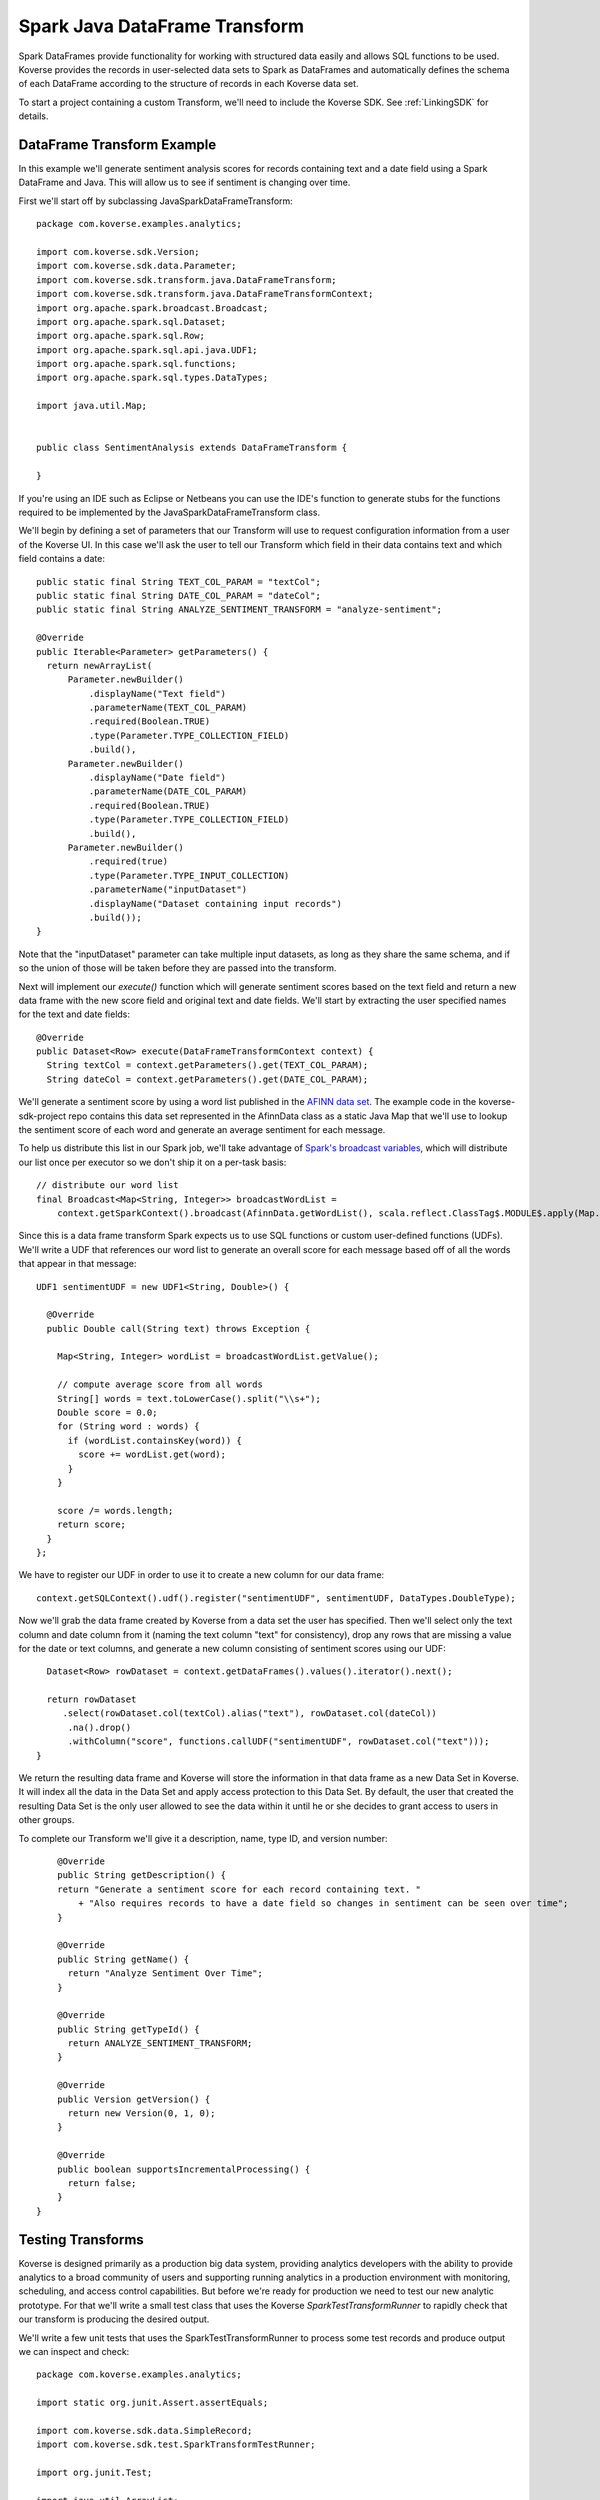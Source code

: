 .. _SparkJavaDataFrameTransform:

Spark Java DataFrame Transform
==============================

Spark DataFrames provide functionality for working with structured data easily and allows SQL functions to be used.
Koverse provides the records in user-selected data sets to Spark as DataFrames and automatically defines the schema of each DataFrame according to the structure of records in each Koverse data set.

To start a project containing a custom Transform, we'll need to include the Koverse SDK.
See :ref:`LinkingSDK` for details.

DataFrame Transform Example
---------------------------

In this example we'll generate sentiment analysis scores for records containing text and a date field using a Spark DataFrame and Java.
This will allow us to see if sentiment is changing over time.

First we'll start off by subclassing JavaSparkDataFrameTransform::

  package com.koverse.examples.analytics;

  import com.koverse.sdk.Version;
  import com.koverse.sdk.data.Parameter;
  import com.koverse.sdk.transform.java.DataFrameTransform;
  import com.koverse.sdk.transform.java.DataFrameTransformContext;
  import org.apache.spark.broadcast.Broadcast;
  import org.apache.spark.sql.Dataset;
  import org.apache.spark.sql.Row;
  import org.apache.spark.sql.api.java.UDF1;
  import org.apache.spark.sql.functions;
  import org.apache.spark.sql.types.DataTypes;

  import java.util.Map;


  public class SentimentAnalysis extends DataFrameTransform {

  }

If you're using an IDE such as Eclipse or Netbeans you can use the IDE's function to generate stubs for the functions required to be implemented by the JavaSparkDataFrameTransform class.

We'll begin by defining a set of parameters that our Transform will use to request configuration information from a user of the Koverse UI.
In this case we'll ask the user to tell our Transform which field in their data contains text and which field contains a date::

    public static final String TEXT_COL_PARAM = "textCol";
    public static final String DATE_COL_PARAM = "dateCol";
    public static final String ANALYZE_SENTIMENT_TRANSFORM = "analyze-sentiment";

    @Override
    public Iterable<Parameter> getParameters() {
      return newArrayList(
          Parameter.newBuilder()
              .displayName("Text field")
              .parameterName(TEXT_COL_PARAM)
              .required(Boolean.TRUE)
              .type(Parameter.TYPE_COLLECTION_FIELD)
              .build(),
          Parameter.newBuilder()
              .displayName("Date field")
              .parameterName(DATE_COL_PARAM)
              .required(Boolean.TRUE)
              .type(Parameter.TYPE_COLLECTION_FIELD)
              .build(),
          Parameter.newBuilder()
              .required(true)
              .type(Parameter.TYPE_INPUT_COLLECTION)
              .parameterName("inputDataset")
              .displayName("Dataset containing input records")
              .build());
    }

Note that the "inputDataset" parameter can take multiple input datasets, as long as they share the same schema, and if so the union of those will be taken before they are passed into the transform.

Next will implement our *execute()* function which will generate sentiment scores based on the text field and return a new data frame with the new score field and original text and date fields.
We'll start by extracting the user specified names for the text and date fields::

    @Override
    public Dataset<Row> execute(DataFrameTransformContext context) {
      String textCol = context.getParameters().get(TEXT_COL_PARAM);
      String dateCol = context.getParameters().get(DATE_COL_PARAM);

We'll generate a sentiment score by using a word list published in the `AFINN data set <http://www2.imm.dtu.dk/pubdb/views/publication_details.php?id=6010>`_.
The example code in the koverse-sdk-project repo contains this data set represented in the AfinnData class as a static Java Map that we'll use to lookup the sentiment score of each word and generate an average sentiment for each message.

To help us distribute this list in our Spark job, we'll take advantage of `Spark's broadcast variables <https://spark.apache.org/docs/1.6.0/programming-guide.html#broadcast-variables>`_, which will distribute our list once per executor so we don't ship it on a per-task basis::

    // distribute our word list
    final Broadcast<Map<String, Integer>> broadcastWordList =
        context.getSparkContext().broadcast(AfinnData.getWordList(), scala.reflect.ClassTag$.MODULE$.apply(Map.class));

Since this is a data frame transform Spark expects us to use SQL functions or custom user-defined functions (UDFs).
We'll write a UDF that references our word list to generate an overall score for each message based off of all the words that appear in that message::

    UDF1 sentimentUDF = new UDF1<String, Double>() {

      @Override
      public Double call(String text) throws Exception {

        Map<String, Integer> wordList = broadcastWordList.getValue();

        // compute average score from all words
        String[] words = text.toLowerCase().split("\\s+");
        Double score = 0.0;
        for (String word : words) {
          if (wordList.containsKey(word)) {
            score += wordList.get(word);
          }
        }

        score /= words.length;
        return score;
      }
    };

We have to register our UDF in order to use it to create a new column for our data frame::

    context.getSQLContext().udf().register("sentimentUDF", sentimentUDF, DataTypes.DoubleType);

Now we'll grab the data frame created by Koverse from a data set the user has specified.
Then we'll select only the text column and date column from it (naming the text column "text" for consistency), drop any rows that are missing a value for the date or text columns, and generate a new column consisting of sentiment scores using our UDF::

    Dataset<Row> rowDataset = context.getDataFrames().values().iterator().next();

    return rowDataset
       .select(rowDataset.col(textCol).alias("text"), rowDataset.col(dateCol))
        .na().drop()
        .withColumn("score", functions.callUDF("sentimentUDF", rowDataset.col("text")));
  }

We return the resulting data frame and Koverse will store the information in that data frame as a new Data Set in Koverse.
It will index all the data in the Data Set and apply access protection to this Data Set.
By default, the user that created the resulting Data Set is the only user allowed to see the data within it until he or she decides to grant access to users in other groups.

To complete our Transform we'll give it a description, name, type ID, and version number::

      @Override
      public String getDescription() {
      return "Generate a sentiment score for each record containing text. "
          + "Also requires records to have a date field so changes in sentiment can be seen over time";
      }

      @Override
      public String getName() {
        return "Analyze Sentiment Over Time";
      }

      @Override
      public String getTypeId() {
        return ANALYZE_SENTIMENT_TRANSFORM;
      }

      @Override
      public Version getVersion() {
        return new Version(0, 1, 0);
      }

      @Override
      public boolean supportsIncrementalProcessing() {
        return false;
      }
  }

Testing Transforms
------------------

Koverse is designed primarily as a production big data system, providing analytics developers with the ability to provide analytics to a broad community of users and supporting running analytics in a production environment with monitoring, scheduling, and access control capabilities.
But before we're ready for production we need to test our new analytic prototype.
For that we'll write a small test class that uses the Koverse *SparkTestTransformRunner* to rapidly check that our transform is producing the desired output.

We'll write a few unit tests that uses the SparkTestTransformRunner to process some test records and produce output we can inspect and check::


  package com.koverse.examples.analytics;

  import static org.junit.Assert.assertEquals;

  import com.koverse.sdk.data.SimpleRecord;
  import com.koverse.sdk.test.SparkTransformTestRunner;

  import org.junit.Test;

  import java.util.ArrayList;
  import java.util.Date;
  import java.util.HashMap;
  import java.util.List;
  import java.util.Map;

  public class TestSentimentAnalysisOverTime {

    @Test
    public void simpleTest() {
      // todo
    }
  }


In the *simpleTest* method we'll need some input records to test.
The Koverse UI supports downloading a sample of a data set to a CSV or JSON file.
The *CsvToSimpleRecord* or *JsonToSimpleRecord* classes in the com.koverse.sdk.test package could then be used to convert your sample file into a List of SimpleRecord objects that can be passed to the test runner.

It's often a good idea to test your transform on real data, in order to find out if there are irregularities that your Transform will need to handle such as missing values, truncated values, and varying value types.
For our unit test we're going to create some simple test messages::

  // create messages
  double badScore = AfinnData.sentiment("bad");
  double goodScore = AfinnData.sentiment("good");

  SimpleRecord badMessage = new SimpleRecord();
  badMessage.put("message", "bad");
  badMessage.put("date", new Date());

  SimpleRecord goodMessage = new SimpleRecord();
  goodMessage.put("message", "good");
  goodMessage.put("date", new Date());

  SimpleRecord mixedMessage = new SimpleRecord();
  mixedMessage.put("message", "bad good");
  mixedMessage.put("date", new Date());

  List<SimpleRecord> testMessages = new ArrayList<>();
  testMessages.add(badMessage);
  testMessages.add(goodMessage);
  testMessages.add(mixedMessage);

We'll also want to create a set of expected scores that we can check our Transform's output against for correctness.
Our score algorithm simply averages the sentiment of each word in a message::

  // define the scores we expect to see for each message
  Map<String, Double> expectedScore = new HashMap<>();
  expectedScore.put("bad", badScore);
  expectedScore.put("good", goodScore);
  expectedScore.put("bad good", (badScore + goodScore) / 2.0);

Let's setup our transform as if a user had configured it via the Koverse UI.
We'll specify which fields our transform should look for, that correspond with the data we'll generate::

  Map<String, String> params = new HashMap<>();
  params.put(SentimentAnalysisOverTime.TEXT_COL_PARAM, "message");
  params.put(SentimentAnalysisOverTime.DATE_COL_PARAM, "date");

  // associate our records with a data set name
  Map<String, List<SimpleRecord>> dataSets = new HashMap<>();
  dataSets.put("test messages", testMessages);

Now we can run our Transform logic on this data to generate sentiment scores::

  // process the input records using our Transform class
  List<SimpleRecord> output =
          SparkTransformTestRunner.runTest(SentimentAnalysisOverTime.class, params, dataSets, "sentiment data");

The output will consist of the transformed records with newly calculated sentiment scores for each message, along with the original message text so we can tell which message is which.
We'll compare the calculated scores to the scores we expect::

  // check the output
  for (SimpleRecord record : output) {
    System.out.println(record);
    assertEquals(expectedScore.get((String)record.get("text")), (Double)record.get("score"));
  }

Now we can run our test.
The SparkTransformTestRunner creates an instance of the Spark runtime in local mode and uses that to executes our code.
If we've coded up our Transform correctly, our test should pass.

We also printed out the output to allow us to visually inspect the structure and values of our output records for correctness.
Here we see that the 'bad' message had a negative sentiment score, which we expected, the 'good' message had a positive score, and the 'mixed' message had an average score of 0::

  SimpleRecord{collection=null, securityLabel=null, fields={date=Tue Jan 09 22:06:03 PST 2018, score=-3.0, text=bad}}
  SimpleRecord{collection=null, securityLabel=null, fields={date=Tue Jan 09 22:06:03 PST 2018, score=3.0, text=good}}
  SimpleRecord{collection=null, securityLabel=null, fields={date=Tue Jan 09 22:06:03 PST 2018, score=0.0, text=bad good}}

This looks like our sentiment algorithm is producing the right kind of output.
Now that we think our transform is working, we'll upload it to Koverse so it can be used to process data sets.

Uploading the Transform to Koverse
----------------------------------

We'll package our Transform in a JAR file and upload it to Koverse as an Addon.
To do this we just need to add a file that helps Koverse decide what classes will to inspect.
There is already a plain text file called 'classesToInspect' under src/main/resources.
In that file our class is listed on a line by itself, along with other classes, each on their own line.

Then compile a JAR file using::

  mvn clean package

This will produce a JAR file under the 'target/' folder.
Open up the Koverse UI in a browser.
If you're using the :ref:`DevImage` this will likely be at 'http://localhost:8080'.

Click on the 'Admin' button on the left menu.
Click the 'Addons' tab.

Here we see a list of Addons already loaded into the system.
Drag and drop the JAR file in your target/ folder to the large gray space labeled 'Drag and drop files from your computer' or click the 'Browse Files' button to navigate to your new JAR file.

Koverse will process this file and you should see a new card appear in the list of loaded Addons named 'koverse-sdk-project'.
Also listed on that card should be the name of our Transform.
If that does not appear, double check that your Transform class was compiled in the JAR using 'jar -tf [your-jar]' and verify that the correct name of your Transform class appears in the 'classesToInspect' file in src/main/resources.

See :ref:`Addons` for additional details on building and uploading Addons.

Running the Transform on a Data Set
-----------------------------------

Our Transform is general enough to be run on any Data Set that contains text and an associated date.
This includes social media data, email, chat logs, etc.
Feel free to use the included Twitter, Imap, or other sources provided with the Koverse distribution to process data like this.
But in the interest of illustrating a simple example we can use some synthetic data to get a sense for how to run this Transform on a Data Set quickly.

We'll use the example Synthetic Messages Source described in :ref:`GeneralSource` to generate some synthetic messages to use to test our Transform as it would be used in a production environment.
To generate the synthetic data, follow the instructions in :ref:`GeneralSource`.
The output data can be explored using the example web application described in :ref:`ExampleWebApp` and having a good number of messages will allow us to search for subsets of records and get back a good number of results.

To setup our Transform to analyze the synthetic message data, click the 'Transforms' button on the left menu.
You should see 'Analyze Sentiment Over Time' in the list of Transforms.
Click on 'Analyze Sentiment Over Time' and click the 'Select' button.

Now we see the form that Koverse generates for configuring our Transform.
Note that Koverse will present users with varying inputs corresponding to the type of Parameter objects we declared in our Transform code, to aid users in specifying how the Transform will be configured.
These values will be then made available to our Transform code via the *context.getJavaSparkTransformContext().getParameters()* mechanism.
This is what makes Koverse Transforms flexible and reusable for more than one data set and by users who are not developers.

Select the data set containing the synthetic messages as the lone input data set.
For the 'Text field' choose 'message' and for 'Date field' choose 'date'.
Click the 'New Data Set' option under 'Where should we save the result of this transform?' and click the 'Save' button at the lower right.

This will cause the Transform job to start.
We can watch the progress of the Transform as well as the follow-on jobs to index and profile the new data set.
Once it is complete we can click on the 'Data' tab to see a few example records.

All Transforms write their output data back to Koverse in this way.
The newly created Data Set is accessible at first only by the user who created it.
See :ref:`DataSetSecurityAndAccessControl` for details on grating other groups of users access to this data set.

The results of Transforms are also indexed so that interactive applications can query them to retrieve specific results for many concurrent users.
To see how an example application can be used to present these results to users interactively, see :ref:`ExampleWebApp`.


.. _DataFrameDataTypes:

Data Types supported by DataFrameTransform
------------------------------------------

Many of the data types supported by Koverse are supported by the DataFrameTransform sdk. They include:

+--------------------------------------+--------------------------------------------------+
| Native Value Type                    | Examples and support string formats              |
+======================================+==================================================+
| String                               | "A string of text characters"                    |
+--------------------------------------+--------------------------------------------------+
| Integer                              | 15                                               |
+--------------------------------------+--------------------------------------------------+
| Long                                 | 10000000000L                                     |
+--------------------------------------+--------------------------------------------------+
| Float                                | 44.26                                            |
+--------------------------------------+--------------------------------------------------+
| Double                               | 200.05                                           |
+--------------------------------------+--------------------------------------------------+
| Date                                 | Unix Timestamp:  1371277293 UTC (GMT)            |
|                                      |                                                  |
|                                      | Epoch Timestamp: 1371277293                      |
|                                      |                                                  |
|                                      | DTG:   271545ZFEB13                              |
|                                      |                                                  |
|                                      | Other various date formats supported             |
|                                      |                                                  |
|                                      | * yyyyMMdd hh:mm:ss                              |
|                                      | * EEE MMM d HH:mm:ss Z yyyy                      |
|                                      | * EEE MMM d HH:mm:ss zzz yyyy                    |
|                                      | * yyyy-MM-dd                                     |
|                                      | * yyyy-MM                                        |
|                                      | * yyyy/MM/dd HH:mm:ss                            |
|                                      | * yyyy-MM-dd HH:mm:ss                            |
|                                      | * yyyy/MM/dd HH:mm:ss.SSS                        |
|                                      | * yyyy-MM-dd HH:mm:ss.SSS                        |
|                                      | * MM/dd/yyyy HH:mm                               |
|                                      | * MM-dd-yyyy HH:mm                               |
|                                      |                                                  |
|                                      | requires formatting on input (SimpleDateFormat)  |
+--------------------------------------+--------------------------------------------------+
| KoverseGeoPoint                      | Well Known Text String Format: Point 1.23 60.423 |
|                                      |                                                  |
|                                      | Comma separated decimal lat,long: 1.23,60.423    |
+--------------------------------------+--------------------------------------------------+
| Inet4Address                         | 192.168.1.1                                      |
+--------------------------------------+--------------------------------------------------+
| Boolean                              | true                                             |
+--------------------------------------+--------------------------------------------------+
| byte[]                               | An array of binary bytes such as the             |
|                                      | original bytes of a file                         |
+--------------------------------------+--------------------------------------------------+

As well as Nested types:

+--------------------------------------+--------------------------------------------------+
| Map                                  | Map of String, String ("dog","cat")              |
|                                      | Map of String, Array  ("dog",{1.0,2.0})          |
+--------------------------------------+--------------------------------------------------+
| Array                                | Includes array of string, long,                  |
|                                      | double, bytes, etc.                              |
|                                      | {"cat","dog","rabbit"}                           |
+--------------------------------------+--------------------------------------------------+
| List                                 | java.util.List                                   |
+--------------------------------------+--------------------------------------------------+
| Sequence                             | scala.collection.Seq                             |
+--------------------------------------+--------------------------------------------------+
